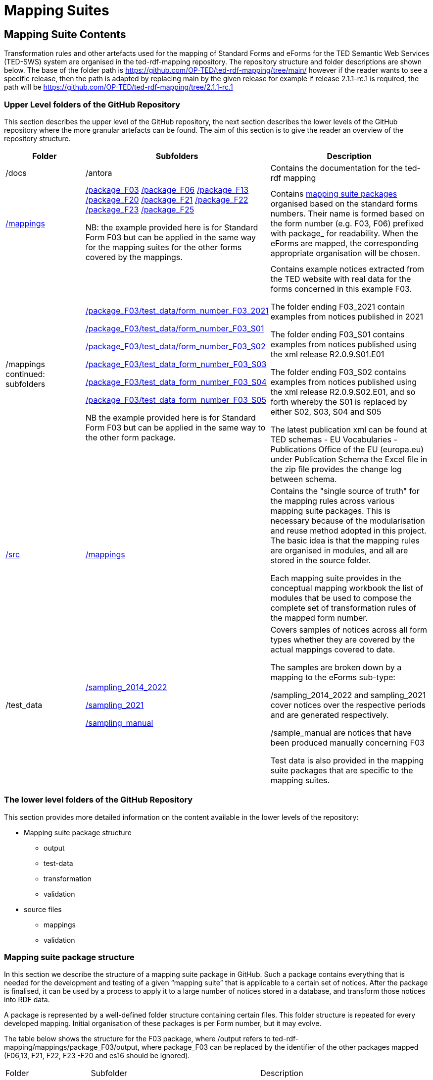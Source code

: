 = Mapping Suites

////
== Prerequisites

To allow for a proper understanding of the Mapping Suite Documentation, the reader should have:

Knowledge of Semantic Web Technologies:: A good understanding of Semantic Web concepts and technologies is crucial. This includes knowledge of RDF triples, ontologies, and linked data principles.

Understanding of RDF, RML and SPARQL:: Familiarity with RDF (Resource Description Framework) and the RML (the RDF Mapping Language) is important, while experience with SPARQL (SPARQL Protocol and RDF Query Language) is highly beneficial. TED-SWS provides data in RDF format and utilizes SPARQL for querying.

Understanding of EU Procurement Data and Familiarity with ePO:: If your goal is to understand how the mappings are used to transform specific types of EU procurement data, such as contract notices or award notices, it's important to have a basic understanding of these concepts, and the associated https://docs.ted.europa.eu/EPO/latest/index.html[eProcurement Ontology].

Familiarity with Spreadsheet editing tools:: Since most of the Conceptual mappings is done in spreadsheet working experience with spreadsheet editing tools such as MS Excel or Google Sheets, is desirable.
////


////
- [[gloss:cm]] *Conceptual Mapping*, often abbreviated as *CM*, is an abstract level mapping of XPaths in the input data to those ePO classes that need to be instantiated and properties are used to link the instances in the output RDF graph

- [[gloss:epo]] *eProcurement Ontology (ePO)* is an ontology that defines the concepts and relations that are needed to fully describe the eProcurement domain of the EU. For more information check out the https://docs.ted.europa.eu/EPO/latest/index.html[eProcurement Ontology Documentation].

- [[gloss:eForm]] *eForms* is the notification standard for public procurement procedures in the EU. For more information on this, see the https://docs.ted.europa.eu/eforms/latest/index.html[eForms SDK documentation]

- [[gloss:form]] *Form* - To enable the publishing of the EU public procurement data in the Official Journal, the European Commission has created standard forms aligned with each of the EU legal bases in place for publishing this data, namely: the *TED schema forms* set out in Regulation (EU) 2015/1986, and the *eForms* set out in Regulation (EU) 2019/1780. In this documentation the term "form", if not otherwise specified, will refer to xref:gloss:stdForm[Standard Form]

- [[gloss:mapping_package]] *Mapping package* - see xref:gloss:ms_package[*Mapping suite package*]

- [[gloss:ms_package]] *Mapping suite package* is a collection of files, organized in a folder hierarchy, that fully specify how the mapping of a certain category of notices (e.g. notices created according to specific XSD version of a specific TED Standard form) is being converted to RDF. This collection includes the conceptual mapping (CM), the technical mappings (realised as RML files), additional resources that are needed to complement the mappings, some xref:gloss:test_data[test data], the generated output from the test data, the validation queries and validation reports generated based on the mappings and on the generated RDF output. For more details please see the xref::mapping_suite/mapping-suite-structure.adoc[Mapping Suite Structure].

- [[gloss:notice]] *Notice*, short for *public procurement notice*, refers to a procurement notice published on xref:gloss:ted[TED]. To explore some of these notices please visit: https://ted.europa.eu/TED/

- [[gloss:package]] *Package* - often used as a short name for xref:gloss:ms_package[*Mapping suite package*]

- [[gloss:rml]] *RDF Mapping Language (RML)* is a generic mapping language defined to express customized mapping rules from heterogeneous data structures and serializations to the RDF data model. RML is defined as a superset of the W3C-standardized mapping language [R2RML] and follows exactly the same syntax as https://www.w3.org/TR/r2rml/[R2RML]; therefore, RML mappings are themselves RDF graphs. For more information on RML, please see https://rml.io/specs/rml/.

- *Standard Form* - see xref:gloss:stdForm[TED Standard Form]

- [[gloss:tm]] *Technical Mapping*, often abbreviated as *TM*, is set of RML rules that can be used to transform notice XML, into its which are split in multiple reusable modules that can be combined to represent a full RML

- [[gloss:ted]] *Tenders Electronic Daily (TED)*, is an online portal that publishes hundreds of thousands of public procurement notices per year.  A cornerstone of European public procurement, TED helps economic operators find business opportunities from around the EU. For more information see: https://ted.europa.eu/TED/main/HomePage.do

- [[gloss:stdForm]] *TED Standard Form* or *TED schema forms* refers to the "TED Standard forms for public procurement" described here: https://simap.ted.europa.eu/en_GB/web/simap/standard-forms-for-public-procurement. These forms are numbered F01-F08, F12-F25 and T01-T02, and must conform to a specific version the xref:gloss:xsd[TED XML Schema].

- [[gloss:xsd]] *TED XML schema* refers to the XML schema (XSD) specified for validating the notices that are published according to the Regulation (EU) 2015/1986. For a full documentation of the various XSD schemas, and their versions, please check out:
https://op.europa.eu/en/web/eu-vocabularies/e-procurement/tedschemas

- [[gloss:test_data]] *Test data* - a carefully selected, representative sample of real notices published on TED, which, together, cover all the different XPaths that can appear in the entire set of Public Procurement Data (PPD) of a certain type (i.e. created based on a specific Form, specific XSD version), and published in a certain date range. For more detailed documentation, please check out the xref:mapping_suite/preparing-test-data.adoc[] section

- [[gloss:xpath]] *XPath* - the XML Path Language (XPath) Version 1.0. See https://www.w3.org/TR/xpath-10/

////

// include::../glossary.adoc[]

== Mapping Suite Contents
Transformation rules and other artefacts used for the mapping of Standard Forms and eForms  for the TED Semantic Web Services (TED-SWS) system are organised in the ted-rdf-mapping repository.
The repository structure and folder descriptions are shown below.  The base of the folder path is https://github.com/OP-TED/ted-rdf-mapping/tree/main/  however if the reader wants to see a specific release, then the path is adapted by replacing main by the given release for example if release 2.1.1-rc.1 is required, the path will be https://github.com/OP-TED/ted-rdf-mapping/tree/2.1.1-rc.1


=== Upper Level folders of the GitHub Repository

This section describes the upper level of the GitHub repository, the next section describes the lower levels of the GitHub repository where the more granular artefacts can be found. The aim of this section is to give the reader an overview of the repository structure.

[cols="1,1,2"]
|===
|Folder|Subfolders |Description

|/docs
|/antora
|Contains the documentation for the ted-rdf mapping

|https://github.com/OP-TED/ted-rdf-mapping/tree/main/mappings[/mappings]
a|https://github.com/OP-TED/ted-rdf-mapping/tree/main/mappings/package_F03[/package_F03]
https://github.com/OP-TED/ted-rdf-mapping/tree/main/mappings/package_F06[/package_F06]
https://github.com/OP-TED/ted-rdf-mapping/tree/main/mappings/package_F13[/package_F13]
https://github.com/OP-TED/ted-rdf-mapping/tree/main/mappings/package_F20[/package_F20]
https://github.com/OP-TED/ted-rdf-mapping/tree/main/mappings/package_F21[/package_F21]
https://github.com/OP-TED/ted-rdf-mapping/tree/main/mappings/package_F23[/package_F22]
https://github.com/OP-TED/ted-rdf-mapping/tree/main/mappings/package_F23[/package_F23]
https://github.com/OP-TED/ted-rdf-mapping/tree/main/mappings/package_F25[/package_F25]


NB: the example provided here is for Standard Form F03 but can be applied in the same way for the mapping suites for the other forms covered by the mappings.

a|Contains xref:mapping_suite/mapping-suite-structure.adoc[mapping suite packages] organised based on the standard forms numbers. Their name is formed based on the form number (e.g. F03, F06) prefixed with package_ for readability. When the eForms are mapped, the corresponding appropriate organisation will be chosen.

| /mappings continued: subfolders
a|https://github.com/OP-TED/ted-rdf-mapping/tree/main/mappings/package_F03/test_data/form_number_F03_2021[/package_F03/test_data/form_number_F03_2021]

https://github.com/OP-TED/ted-rdf-mapping/tree/main/mappings/package_F03/test_data/form_number_F03_S01[/package_F03/test_data/form_number_F03_S01]

https://github.com/OP-TED/ted-rdf-mapping/tree/main/mappings/package_F03/test_data/form_number_F03_S02[/package_F03/test_data/form_number_F03_S02]

https://github.com/OP-TED/ted-rdf-mapping/tree/main/mappings/package_F03/test_data/form_number_F03_S03[/package_F03/test_data_form_number_F03_S03]

https://github.com/OP-TED/ted-rdf-mapping/tree/main/mappings/package_F03/test_data/form_number_F03_S04[/package_F03/test_data_form_number_F03_S04]

https://github.com/OP-TED/ted-rdf-mapping/tree/main/mappings/package_F03/test_data/form_number_F03_S05[/package_F03/test_data_form_number_F03_S05]

NB the example provided here is for Standard Form F03 but can be applied in the same way to the other form package.

a|Contains example notices extracted from the TED website with real data for the forms concerned in this example F03.

The folder ending F03_2021 contain examples from notices published in 2021

The folder ending F03_S01 contains examples from notices published using the xml release R2.0.9.S01.E01

The folder ending F03_S02 contains examples from notices published using the xml release R2.0.9.S02.E01, and so forth whereby the S01 is replaced by either S02, S03, S04 and S05


The latest publication xml can be found at TED schemas - EU Vocabularies - Publications Office of the EU (europa.eu) under Publication Schema the Excel file in the zip file provides the change log between schema.



|https://github.com/OP-TED/ted-rdf-mapping/tree/main/src[/src]
a|https://github.com/OP-TED/ted-rdf-mapping/tree/main/src/mappings[/mappings]

a|Contains the "single source of truth" for the mapping rules across various mapping suite packages. This is necessary because of the modularisation and reuse method adopted in this project. The basic idea is that the mapping rules are organised in modules, and all are stored in the source folder.

Each mapping suite provides in the conceptual mapping workbook the list of modules that be used to compose the complete set of transformation rules of the mapped form number.

|/test_data
a|https://github.com/OP-TED/ted-rdf-mapping/tree/main/test_data/sampling_2014_2022[/sampling_2014_2022]

https://github.com/OP-TED/ted-rdf-mapping/tree/main/test_data/sampling_2021[/sampling_2021]

https://github.com/OP-TED/ted-rdf-mapping/tree/main/test_data/sampling_manual/form_number_F03[/sampling_manual]
a|Covers samples of notices across all form types whether they are covered by the actual mappings covered to date.

The samples are broken down by a mapping to the eForms sub-type:

/sampling_2014_2022 and sampling_2021 cover notices over the respective periods and are generated respectively.

/sample_manual are notices that have been produced manually concerning F03

Test data is also provided in the mapping suite packages that are specific to the mapping suites.

|===

=== The lower level folders of the GitHub Repository

This section provides more detailed information on the content available in the lower levels of the repository:

* Mapping suite package structure

** output

** test-data

** transformation

** validation

* source files

** mappings

** validation

=== Mapping suite package structure

In this section we describe the structure of a mapping suite package in GitHub. Such a package contains everything that is needed for the development and testing of a given “mapping suite” that is applicable to a certain set of notices. After the package is finalised, it can be used by a process to apply it to a large number of notices stored in a database, and transform those notices into RDF data.

A package is represented by a well-defined folder structure containing certain files. This folder structure is repeated for every developed mapping. Initial organisation of these packages is per Form number, but it may evolve.

The table below shows the structure for the F03 package, where /output refers to ted-rdf-mapping/mappings/package_F03/output, where package_F03 can be replaced by the identifier of the other packages mapped (F06,13, F21, F22, F23 -F20 and es16 should be ignored).

[cols="1,2,2"]

|===

|Folder|Subfolder|Description

|/output
|/Noticeid/test_suite_report, where the NoticeID is the ID of the notice published on TED  for example:

000163-2021/test_suite_report
|Contains the semantic map of the concepts of the given notice (in this case, the F03 package).

a|/output
cont.
|rml_report/html

shacl_validations.html

shacl_validations.json


a|Each folder contains a subfolder for each of the rdf files produced from the sample data (see section on data sampling to understand the folder structure) which is named by the NoticeID of the sample concerned (eg 000163-2021)

Each subfolder contains:

The RDF output e.g., 000163-2021.ttl

Another subfolder /test_suite report which in turn contains different files for validating the transformation (see validating transformsations)



|/test_data
|https://github.com/OP-TED/ted-rdf-mapping/tree/main/mappings/package_F03/test_data/form_number_F03_2021[/test_data/form_number_F03_2021]

https://github.com/OP-TED/ted-rdf-mapping/tree/main/mappings/package_F03/test_data/form_number_F03_S01[/test_data/form_number_F03_S01]

https://github.com/OP-TED/ted-rdf-mapping/tree/main/mappings/package_F03/test_data/form_number_F03_S02[/test_data/form_number_F03_S02]

https://github.com/OP-TED/ted-rdf-mapping/tree/main/mappings/package_F03/test_data/form_number_F03_S03[/test_data/form_number_F03_S03]

https://github.com/OP-TED/ted-rdf-mapping/tree/main/mappings/package_F03/test_data/form_number_F03_S04[/test_data/form_number_F03_S04]

https://github.com/OP-TED/ted-rdf-mapping/tree/main/mappings/package_F03/test_data/form_number_F03_S05[/test_data/form_number_F03_S05]

a|Each folder contains the xml file as published on the TED website of the Notices to be transformed
//(see section on data sampling to understand the folder structure).

Each xml notice is named by the NoticeID of the sample concerned (eg 000163-2021)

|/transformation
|https://github.com/OP-TED/ted-rdf-mapping/tree/main/mappings/package_F03/transformation/mappings[/mappings]
|Contains the rml files used for the transformation.  There is one rml file per section of each notice.

|/transformation
|https://github.com/OP-TED/ted-rdf-mapping/tree/main/mappings/package_F03/transformation/resources[/resources]
|Contains files concerning the code list mappings

|/transformation
|conceptual_mappings.xlsx
|Contains the initial conceptual mapping which is used right the rml.

|/validation
|https://github.com/OP-TED/ted-rdf-mapping/tree/main/mappings/package_F03/validation/shacl[/shacl]
|

|/validation
|https://github.com/OP-TED/ted-rdf-mapping/tree/main/mappings/package_F03/validation/sparql/cm_assertions[/sparql/assertions]
|

|/validation
|https://github.com/OP-TED/ted-rdf-mapping/tree/main/mappings/package_F03/validation/sparql/integration_tests[/sparql/integration_tests]
|
|===

// include::methodology.adoc[]

// include::toolchain.adoc[]

